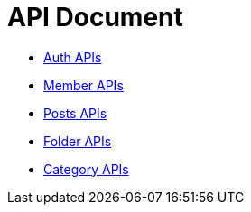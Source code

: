 = API Document
:doctype: book
:icons: font
:source-highlighter: highlightjs
:toc: left
:toclevels: 4
:sectlinks:

- xref:auth.adoc[Auth APIs]
- xref:member.adoc[Member APIs]
- xref:posts.adoc[Posts APIs]
- xref:folder.adoc[Folder APIs]
- xref:category.adoc[Category APIs]